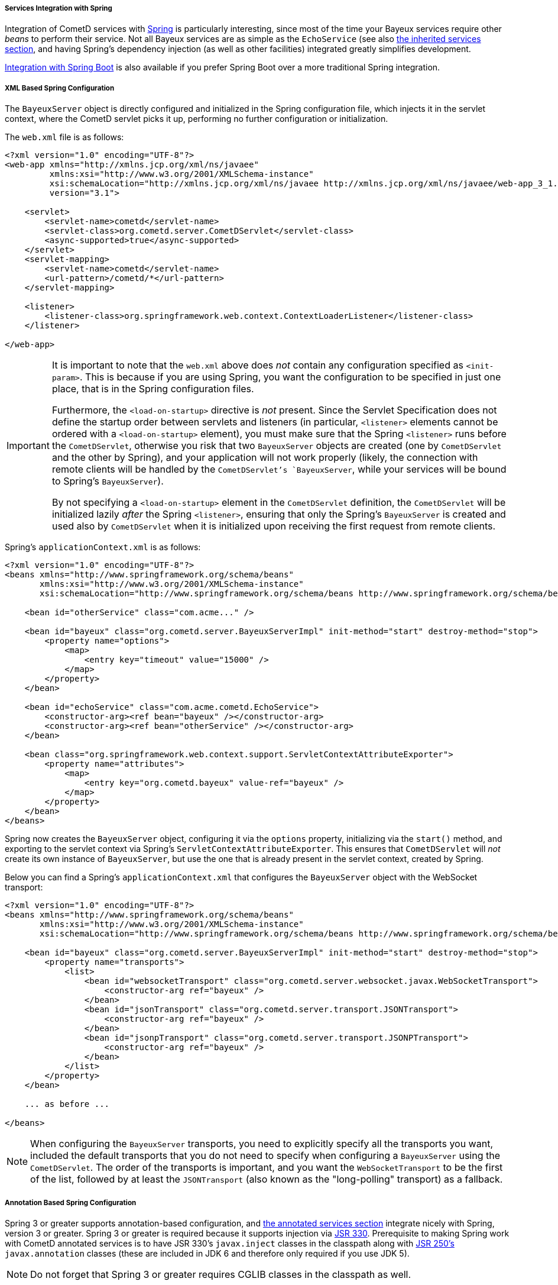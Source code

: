 
[[_java_server_services_integration_spring]]
===== Services Integration with Spring

Integration of CometD services with http://springframework.org[Spring] is
particularly interesting, since most of the time your Bayeux services require
other _beans_ to perform their service.
Not all Bayeux services are as simple as the `EchoService` (see also
<<_java_server_services_inherited,the inherited services section>>, and having
Spring's dependency injection (as well as other facilities) integrated greatly
simplifies development.

<<_java_server_services_integration_spring_boot,Integration with Spring Boot>> is
also available if you prefer Spring Boot over a more traditional Spring
integration.

[[_java_server_services_integration_spring_xml_based_spring_configuration]]
===== XML Based Spring Configuration

The `BayeuxServer` object is directly configured and initialized in the Spring
configuration file, which injects it in the servlet context, where the CometD
servlet picks it up, performing no further configuration or initialization.

The `web.xml` file is as follows:

====
[source,xml]
----
<?xml version="1.0" encoding="UTF-8"?>
<web-app xmlns="http://xmlns.jcp.org/xml/ns/javaee"
         xmlns:xsi="http://www.w3.org/2001/XMLSchema-instance"
         xsi:schemaLocation="http://xmlns.jcp.org/xml/ns/javaee http://xmlns.jcp.org/xml/ns/javaee/web-app_3_1.xsd"
         version="3.1">

    <servlet>
        <servlet-name>cometd</servlet-name>
        <servlet-class>org.cometd.server.CometDServlet</servlet-class>
        <async-supported>true</async-supported>
    </servlet>
    <servlet-mapping>
        <servlet-name>cometd</servlet-name>
        <url-pattern>/cometd/*</url-pattern>
    </servlet-mapping>

    <listener>
        <listener-class>org.springframework.web.context.ContextLoaderListener</listener-class>
    </listener>

</web-app>
----
====

[IMPORTANT]
====
It is important to note that the `web.xml` above does _not_ contain any
configuration specified as `<init-param>`.
This is because if you are using Spring, you want the configuration to be
specified in just one place, that is in the Spring configuration files.

Furthermore, the `<load-on-startup>` directive is _not_ present.
Since the Servlet Specification does not define the startup order between
servlets and listeners (in particular, `<listener>` elements cannot be
ordered with a `<load-on-startup>` element), you must make sure that the
Spring `<listener>` runs before the `CometDServlet`, otherwise you risk
that two `BayeuxServer` objects are created (one by `CometDServlet` and
the other by Spring), and your application will not work properly (likely,
the connection with remote clients will be handled by the `CometDServlet`'s
`BayeuxServer`, while your services will be bound to Spring's `BayeuxServer`).

By not specifying a `<load-on-startup>` element in the `CometDServlet`
definition, the `CometDServlet` will be initialized lazily _after_ the Spring
`<listener>`, ensuring that only the Spring's `BayeuxServer` is created and
used also by `CometDServlet` when it is initialized upon receiving the first
request from remote clients.
====

Spring's `applicationContext.xml` is as follows:

====
[source,xml]
----
<?xml version="1.0" encoding="UTF-8"?>
<beans xmlns="http://www.springframework.org/schema/beans"
       xmlns:xsi="http://www.w3.org/2001/XMLSchema-instance"
       xsi:schemaLocation="http://www.springframework.org/schema/beans http://www.springframework.org/schema/beans/spring-beans.xsd">

    <bean id="otherService" class="com.acme..." />

    <bean id="bayeux" class="org.cometd.server.BayeuxServerImpl" init-method="start" destroy-method="stop">
        <property name="options">
            <map>
                <entry key="timeout" value="15000" />
            </map>
        </property>
    </bean>

    <bean id="echoService" class="com.acme.cometd.EchoService">
        <constructor-arg><ref bean="bayeux" /></constructor-arg>
        <constructor-arg><ref bean="otherService" /></constructor-arg>
    </bean>

    <bean class="org.springframework.web.context.support.ServletContextAttributeExporter">
        <property name="attributes">
            <map>
                <entry key="org.cometd.bayeux" value-ref="bayeux" />
            </map>
        </property>
    </bean>
</beans>
----
====

Spring now creates the `BayeuxServer` object, configuring it via the `options`
property, initializing via the `start()` method, and exporting to the servlet
context via Spring's `ServletContextAttributeExporter`.
This ensures that `CometDServlet` will _not_ create its own instance of `BayeuxServer`,
but use the one that is already present in the servlet context, created by Spring.

Below you can find a Spring's `applicationContext.xml` that configures the `BayeuxServer`
object with the WebSocket transport:

====
[source,xml]
----
<?xml version="1.0" encoding="UTF-8"?>
<beans xmlns="http://www.springframework.org/schema/beans"
       xmlns:xsi="http://www.w3.org/2001/XMLSchema-instance"
       xsi:schemaLocation="http://www.springframework.org/schema/beans http://www.springframework.org/schema/beans/spring-beans.xsd">

    <bean id="bayeux" class="org.cometd.server.BayeuxServerImpl" init-method="start" destroy-method="stop">
        <property name="transports">
            <list>
                <bean id="websocketTransport" class="org.cometd.server.websocket.javax.WebSocketTransport">
                    <constructor-arg ref="bayeux" />
                </bean>
                <bean id="jsonTransport" class="org.cometd.server.transport.JSONTransport">
                    <constructor-arg ref="bayeux" />
                </bean>
                <bean id="jsonpTransport" class="org.cometd.server.transport.JSONPTransport">
                    <constructor-arg ref="bayeux" />
                </bean>
            </list>
        </property>
    </bean>

    ... as before ...

</beans>
----
====

[NOTE]
====
When configuring the `BayeuxServer` transports, you need to explicitly
specify all the transports you want, included the default transports that you
do not need to specify when configuring a `BayeuxServer` using the `CometDServlet`.
The order of the transports is important, and you want the `WebSocketTransport`
to be the first of the list, followed by at least the `JSONTransport` (also
known as the "long-polling" transport) as a fallback.
====

===== Annotation Based Spring Configuration

Spring 3 or greater supports annotation-based configuration, and
<<_java_server_services_annotated,the annotated services section>> integrate
nicely with Spring, version 3 or greater.
Spring 3 or greater is required because it supports injection via
http://jcp.org/en/jsr/detail?id=330[JSR 330].
Prerequisite to making Spring work with CometD annotated services is to have
JSR 330's `javax.inject` classes in the classpath along with
http://jcp.org/en/jsr/detail?id=250[JSR 250's] `javax.annotation` classes
(these are included in JDK 6 and therefore only required if you use JDK 5).

[NOTE]
====
Do not forget that Spring 3 or greater requires CGLIB classes in the classpath as well.
====

The `web.xml` file is exactly the same as the one given as an example in the
<<_java_server_services_integration_spring_xml_based_spring_configuration,XML based configuration above>>,
and the same important notes apply.

Spring's `applicationContext.xml` is as follows:

====
[source,xml]
----
<?xml version="1.0" encoding="UTF-8"?>
<beans xmlns="http://www.springframework.org/schema/beans"
       xmlns:context="http://www.springframework.org/schema/context"
       xmlns:xsi="http://www.w3.org/2001/XMLSchema-instance"
       xsi:schemaLocation="http://www.springframework.org/schema/beans http://www.springframework.org/schema/beans/spring-beans.xsd
                           http://www.springframework.org/schema/context http://www.springframework.org/schema/context/spring-context.xsd">

    <context:component-scan base-package="com.acme..." />

</beans>
----
====

Spring scans the classpath for classes that qualify as Spring beans in the given base package.

The CometD annotated service needs some additional annotation to make it qualify as a Spring bean:

====
[source,java]
----
@javax.inject.Named // Tells Spring that this is a bean
@javax.inject.Singleton // Tells Spring that this is a singleton
@Service("echoService")
public class EchoService {
    @Inject
    private BayeuxServer bayeux;
    @Session
    private ServerSession serverSession;

    @PostConstruct
    public void init() {
        System.out.println("Echo Service Initialized");
    }

    @Listener("/echo")
    public void echo(ServerSession remote, ServerMessage.Mutable message) {
        String channel = message.getChannel();
        Object data = message.getData();
        remote.deliver(serverSession, channel, data, Promise.noop());
    }
}
----
====

The missing piece is that you need to tell Spring to perform the processing of
the CometD annotations; do so using a Spring component:

====
[source,java]
----
@Configuration
public class Configurer implements DestructionAwareBeanPostProcessor, ServletContextAware {
    private BayeuxServer bayeuxServer;
    private ServerAnnotationProcessor processor;

    @Inject
    private void setBayeuxServer(BayeuxServer bayeuxServer) {
        this.bayeuxServer = bayeuxServer;
    }

    @PostConstruct
    private void init() {
        this.processor = new ServerAnnotationProcessor(bayeuxServer);
    }

    @Override
    public Object postProcessBeforeInitialization(Object bean, String name) throws BeansException {
        processor.processDependencies(bean);
        processor.processConfigurations(bean);
        processor.processCallbacks(bean);
        return bean;
    }

    @Override
    public Object postProcessAfterInitialization(Object bean, String name) throws BeansException {
        return bean;
    }

    @Override
    public boolean requiresDestruction(Object bean) {
        return true;
    }

    @Override
    public void postProcessBeforeDestruction(Object bean, String name) throws BeansException {
        processor.deprocessCallbacks(bean);
    }

    @Bean(initMethod = "start", destroyMethod = "stop")
    public BayeuxServer bayeuxServer() {
        BayeuxServerImpl bean = new BayeuxServerImpl();
        bean.setOption(BayeuxServerImpl.LOG_LEVEL, "3");
        return bean;
    }

    @Override
    public void setServletContext(ServletContext servletContext) {
        servletContext.setAttribute(BayeuxServer.ATTRIBUTE, bayeuxServer);
    }
}
----
====

Summary:

* This Spring component is the factory for the BayeuxServer object via the
  `bayeuxServer()` method (annotated with Spring's `@Bean`).
* Creating CometD's `ServerAnnotationProcessor` requires the BayeuxServer object,
  and therefore it `@Injects` it into a setter method.
* The lifecycle callback `init()` creates CometD's `ServerAnnotationProcessor`,
  which is then used during Spring's bean post processing phases.
* Finally, the BayeuxServer object is exported into the servlet context for
  the CometD servlet to use.

[[_java_server_services_integration_spring_boot]]
===== Spring Boot Configuration

Integration with Spring Boot is quite simple as shown in the following example:

====
[source,java]
----
@SpringBootApplication <1>
public class CometDApplication implements ServletContextInitializer { <2>
    public static void main(String[] args) {
        SpringApplication.run(CometDApplication.class, args);
    }

    @Override
    public void onStartup(ServletContext servletContext) throws ServletException {
        ServletRegistration.Dynamic cometdServlet = servletContext.addServlet("cometd", AnnotationCometDServlet.class); <3>
        cometdServlet.addMapping("/cometd/*");
        cometdServlet.setAsyncSupported(true);
        cometdServlet.setLoadOnStartup(1);
        cometdServlet.setInitParameter("services", MyCometDService.class.getName());
        // Possible additional CometD Servlet configuration.
    }
}
----
====

What you have to do is:

<1> Annotate the class with `@SpringBootApplication` so that Spring Boot can find it.
<2> Implement `org.springframework.boot.web.servlet.ServletContextInitializer`, so that
you can register the CometD Servlet.
<3> Register and configure the CometD Servlet. You typically want to use the
`AnnotationCometDServlet` because Spring Boot is heavily based on annotations, and so
should your CometD application when using Spring Boot.

By default, Spring Boot uses embedded Tomcat, but Jetty is recommended with CometD.
To use Jetty's Spring Boot support, you can modify your Maven dependencies in the
following way:

====
[source,xml]
.pom.xml
----
<project xmlns="http://maven.apache.org/POM/4.0.0"
         xmlns:xsi="http://www.w3.org/2001/XMLSchema-instance" xsi:schemaLocation="http://maven.apache.org/POM/4.0.0 http://maven.apache.org/maven-v4_0_0.xsd">
  ...
    <dependencies>
      <dependency>
        <groupId>org.springframework.boot</groupId>
        <artifactId>spring-boot-starter-web</artifactId>
        <exclusions>
          <exclusion>
            <groupId>org.springframework.boot</groupId>
            <artifactId>spring-boot-starter-tomcat</artifactId>
          </exclusion>
        </exclusions>
      </dependency>
      <dependency>
        <groupId>org.springframework.boot</groupId>
        <artifactId>spring-boot-starter-jetty</artifactId>
      </dependency>
      ...
  </dependencies>
  ...
</project>
----
====

In the `pom.xml` above, the dependency on `spring-boot-starter-web` excludes the
dependency on Tomcat `spring-boot-starter-tomcat` and adds the equivalent dependency
on Jetty `spring-boot-starter-jetty`.
